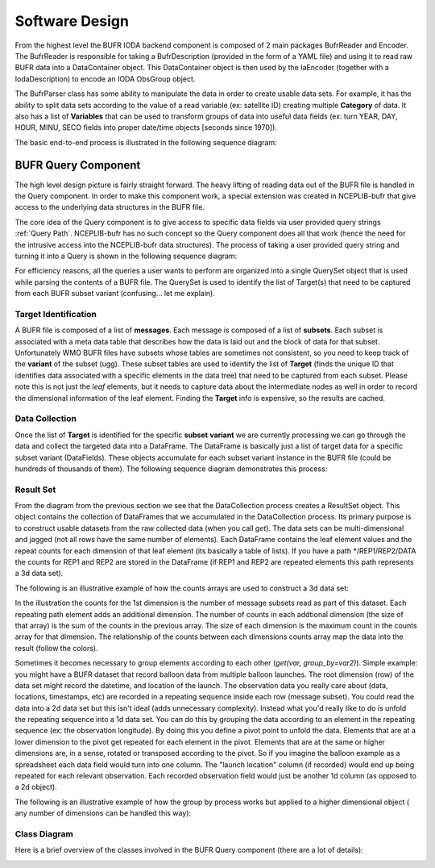 .. _bufr-software-architecture:

Software Design
===============

.. image:: uml/BUFR_BigPicture.png
    :width: 75%
    :align: center
    :alt: Big Picture

From the highest level the BUFR IODA backend component is composed of 2 main packages BufrReader and Encoder. The
BufrReader is responsible for taking a BufrDescription (provided in the form of a YAML file) and using it to read
raw BUFR data into a DataContainer object. This DataContainer object is then used by the IaEncoder (together
with a IodaDescription) to encode an IODA ObsGroup object.

The BufrParser class has some ability to manipulate the data in order to create usable data sets. For example, it
has the ability to split data sets according to the value of a read variable (ex: satellite ID) creating multiple
**Category** of data. It also has a list of **Variables** that can be used to transform groups of data into useful
data fields (ex: turn YEAR, DAY, HOUR, MINU, SECO fields into proper date/time objects [seconds since 1970]).

The basic end-to-end process is illustrated in the following sequence diagram:

.. image:: uml/BUFR_BigPictureSeq.png
    :width: 75%
    :align: center
    :alt: Big Picture Sequence Diagram


BUFR Query Component
--------------------

The high level design picture is fairly straight forward. The heavy lifting of reading data out of the BUFR file is
handled in the Query component. In order to make this component work, a special extension was created in NCEPLIB-bufr
that give access to the underlying data structures in the BUFR file.

The core idea of the Query component is to give access to specific data fields via user provided query strings
:ref:`Query Path`. NCEPLIB-bufr has no such concept so the Query component does all that work (hence the need for
the intrusive access into the NCEPLIB-bufr data structures). The process of taking a user provided query string and
turning it into a Query is shown in the following sequence diagram:

.. image:: uml/BUFR_CreateQuerySet.png
    :width: 75%
    :align: center
    :alt: Create Query Set

For efficiency reasons, all the queries a user wants to perform are organized into a single QuerySet object that
is used while parsing the contents of a BUFR file. The QuerySet is used to identify the list of Target(s) that need to
be captured from each BUFR subset variant (confusing... let me explain).

Target Identification
~~~~~~~~~~~~~~~~~~~~~

A BUFR file is composed of a list of **messages**. Each message is composed of a list of **subsets**. Each subset is
associated with a meta data table that describes how the data is laid out and the block of data for that subset.
Unfortunately WMO BUFR files have subsets whose tables are sometimes not consistent, so you need to keep track of the
**variant** of the subset (ugg). These subset tables are used to identify the list of **Target** (finds the unique ID
that identifies data associated with a specific elements in the data tree) that need to be captured from each subset.
Please note this is not just the *leaf* elements, but it needs to capture data about the intermediate nodes as well in
order to record the dimensional information of the leaf element. Finding the **Target** info is expensive, so the
results are cached.

Data Collection
~~~~~~~~~~~~~~~

Once the list of **Target** is identified for the specific **subset** **variant** we are currently processing
we can go through the data and collect the targeted data into a DataFrame. The DataFrame is basically just a list of
target data for a specific subset variant (DataFields). These objects accumulate for each subset variant instance in the
BUFR file (could be hundreds of thousands of them). The following sequence diagram demonstrates this process:

.. image:: uml/BUFR_DataCollection.png
    :width: 100%
    :align: center
    :alt: Data Collection

Result Set
~~~~~~~~~~

From the diagram from the previous section we see that the DataCollection process creates a ResultSet object. This
object contains the collection of DataFrames that we accumulated in the DataCollection process. Its primary purpose
is to construct usable datasets from the raw collected data (when you call `get`). The data sets can be
multi-dimensional and jagged (not all rows have the same number of elements). Each DataFrame contains the leaf element
values and the repeat counts for each dimension of that leaf element (its basically a table of lists). If you have a
path */REP1/REP2/DATA the counts for REP1 and REP2 are stored in the DataFrame (if REP1 and REP2 are repeated elements
this path represents a 3d data set).

The following is an illustrative example of how the counts arrays are used to construct a 3d data set:

.. image:: images/BUFR_ResultSetGetCounts.png
    :width: 90%
    :align: center
    :alt: Result Set Get Counts

In the illustration the counts for the 1st dimension is the number of message subsets read as part of this dataset. Each
repeating path element adds an additional dimension. The number of counts in each addtional dimension (the size of that
array) is the sum of the counts in the previous array. The size of each dimension is the maximum count in the counts
array for that dimension. The relationship of the counts between each dimensions counts array map the data into the
result (follow the colors).

Sometimes it becomes necessary to group elements according to each other (`get(var, group_by=var2)`). Simple example:
you might have a BUFR dataset that record balloon data from multiple balloon launches. The root dimension (row) of the
data set might record the datetime, and location of the launch. The observation data you really care about (data,
locations, timestamps, etc) are recorded in a repeating sequence inside each row (message subset). You could read the
data into a 2d data set but this isn't ideal (adds unnecessary complexity). Instead what you'd really like to do is
unfold the repeating sequence into a 1d data set. You can do this by grouping the data according to an element in the
repeating sequence (ex: the observation longitude). By doing this you define a pivot point to unfold the data. Elements
that are at a lower dimension to the pivot get repeated for each element in the pivot. Elements that are at the same or
higher dimensions are, in a sense, rotated or transposed according to the pivot. So if you imagine the balloon example
as a spreadsheet each data field would turn into one column. The "launch location" column (if recorded) would end up
being repeated for each relevant observation. Each recorded observation field would just be another 1d column (as
opposed to a 2d object).

The following is an illustrative example of how the group by process works but applied to a higher dimensional object (
any number of dimensions can be handled this way):

.. image:: images/BUFR_ResultSetGetGroupBy.png
    :width: 90%
    :align: center
    :alt: Result Set Get Group By

Class Diagram
~~~~~~~~~~~~~

Here is a brief overview of the classes involved in the BUFR Query component (there are a lot of details):

.. image:: uml/BUFR_QueryClassDiagram.png
    :width: 100%
    :align: center
    :alt: Data Collection
